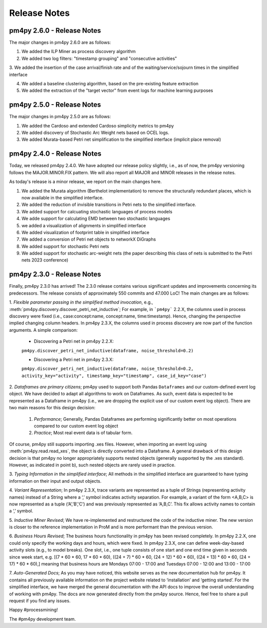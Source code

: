 Release Notes
=============

pm4py 2.6.0 - Release Notes
---------------------------

The major changes in pm4py 2.6.0 are as follows:

1. We added the ILP Miner as process discovery algorithm

2. We added two log filters: "timestamp grouping" and "consecutive activities"

3. We added the insertion of the case arrival/finish rate and of the waiting/service/sojourn times
in the simplified interface

4. We added a baseline clustering algorithm, based on the pre-existing feature extraction

5. We added the extraction of the "target vector" from event logs for machine learning purposes


pm4py 2.5.0 - Release Notes
---------------------------

The major changes in pm4py 2.5.0 are as follows:

1. We added the Cardoso and extended Cardoso simplicity metrics to pm4py

2. We added discovery of Stochastic Arc Weight nets based on OCEL logs.

3. We added Murata-based Petri net simplification to the simplified interface (implicit place removal)   


pm4py 2.4.0 - Release Notes
---------------------------

Today, we released pm4py 2.4.0.
We have adopted our release policy slightly, i.e., as of now, the pm4py versioning follows the MAJOR.MINOR.FIX pattern.
We will also report all MAJOR and MINOR releases in the release notes.

As today's release is a minor release, we report on the main changes here.

1. We added the Murata algorithm (Berthelot implementation) to remove the structurally redundant places, which is now available in the simplified interface.

2. We added the reduction of invisible transitions in Petri nets to the simplified interface.

3. We added support for calcuating stochastic languages of process models

4. We adde support for calculating EMD between two stochastic languages 

5. we added a visualization of alignments in simplified interface

6. We added visualization of footprint table in simplified interface

7. We added a conversion of Petri net objects to networkX DiGraphs

8. We added support for stochastic Petri nets

9. We added support for stochastic arc-weight nets (the paper describing this class of nets is submitted to the Petri nets 2023 conference)

pm4py 2.3.0 - Release Notes
---------------------------
Finally, pm4py 2.3.0 has arrived!
The 2.3.0 release contains various significant updates and improvements concerning its predecessors. 
The release consists of approximately 550 commits and 47.000 LoC!
The main changes are as follows:

1. *Flexible parameter passing in the simplified method invocation*, e.g., :meth:`pm4py.discovery.discover_petri_net_inductive`; 
For example, in ```pm4py``` 2.2.X, the columns used in process discovery were fixed (i.e., case:concept:name, concept:name, time:timestamp). Hence, changing the perspective implied changing column headers.
In pm4py 2.3.X, the columns used in process discovery are now part of the function arguments.
A simple comparison:
  * Discovering a Petri net in pm4py 2.2.X:
  ``pm4py.discover_petri_net_inductive(dataframe, noise_threshold=0.2)``

  * Discovering a Petri net in pm4py 2.3.X:
  ``pm4py.discover_petri_net_inductive(dataframe, noise_threshold=0.2, activity_key="activity", timestamp_key="timestamp", case_id_key="case")``

2. *Dataframes are primary citizens*; 
pm4py used to support both Pandas ``Dataframes`` and our custom-defined event log object. We have decided to adapt all algorithms to work on Dataframes. As such, event data is expected to be represented as a Dataframe in pm4py (i.e., we are dropping the explicit use of our custom event log object). There are two main reasons for this design decision:
  1. *Performance*; Generally, Pandas Dataframes are performing significantly better on most operations compared to our custom event log object
  2. *Practice*; Most real event data is of tabular form.

Of course, pm4py still supports importing .xes files. However, when importing an event log using :meth:`pm4py.read.read_xes`, the object is directly converted into a Dataframe.
A general drawback of this design decision is that pm4py no longer appropriately supports nested objects (generally supported by the .xes standard). However, as indicated in point b), such nested objects are rarely used in practice.
 
3. *Typing Information in the simplified interface*; 
All methods in the simplified interface are guaranteed to have typing information on their input and output objects.

4. *Variant Representation*; 
In pm4py 2.3.X, trace variants are represented as a tuple of Strings (representing activity names) instead of a String where a ‘,’ symbol indicates activity separation. For example, a variant of the form <A,B,C> is now represented as a tuple (‘A’,’B’,’C’) and was previously represented as ‘A,B,C’. This fix allows activity names to contain a ‘,’ symbol.

5. *Inductive Miner Revised*;
We have re-implemented and restructured the code of the inductive miner. The new version is closer to the reference implementation in ProM and is more performant than the previous version.

6. *Business Hours Revised*; 
The business hours functionality in pm4py has been revised completely. In pm4py 2.2.X, one could only specify the working days and hours, which were fixed. In pm4py 2.3.X, one can define week-day-based activity slots (e.g., to model breaks). One slot, i.e., one tuple consists of one start and one end time given in seconds since week start, e.g. [(7 * 60 * 60, 17 * 60 * 60), ((24 + 7) * 60 * 60, (24 + 12) * 60 * 60), ((24 + 13) * 60 * 60, (24 + 17) * 60 * 60),] meaning that business hours are Mondays 07:00 - 17:00 and Tuesdays 07:00 - 12:00 and 13:00 - 17:00

7. *Auto-Generated Docs*; 
As you may have noticed, this website serves as the new documentation hub for pm4py. It contains all previously available information on the project website related to ‘installation’ and ‘getting started’. For the simplified interface, we have merged the general documentation with the API docs to improve the overall understanding of working with pm4py. The docs are now generated directly from the pm4py source. Hence, feel free to share a pull request if you find any issues.


Happy #processmining!

The #pm4py development team.
